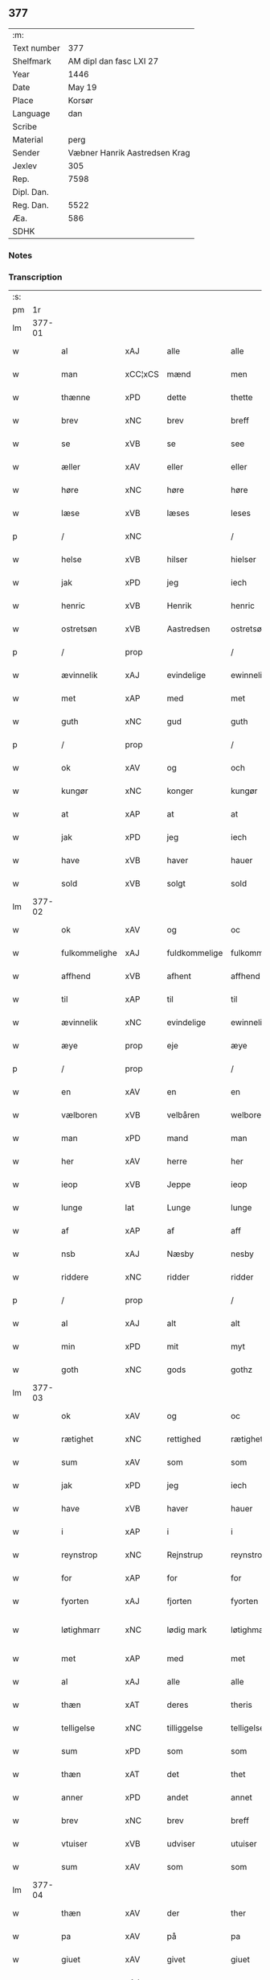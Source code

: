 ** 377
| :m:         |                               |
| Text number |                           377 |
| Shelfmark   |       AM dipl dan fasc LXI 27 |
| Year        |                          1446 |
| Date        |                        May 19 |
| Place       |                        Korsør |
| Language    |                           dan |
| Scribe      |                               |
| Material    |                          perg |
| Sender      | Væbner Hanrik Aastredsen Krag |
| Jexlev      |                           305 |
| Rep.        |                          7598 |
| Dipl. Dan.  |                               |
| Reg. Dan.   |                          5522 |
| Æa.         |                           586 |
| SDHK        |                               |

*** Notes


*** Transcription
| :s: |        |               |                |               |                 |                 |              |   |   |   |               |     |   |   |   |                 |
| pm  |     1r |               |                |               |                 |                 |              |   |   |   |               |     |   |   |   |                 |
| lm  | 377-01 |               |                |               |                 |                 |              |   |   |   |               |     |   |   |   |                 |
| w   |        | al            | xAJ            | alle          |alle             | Alle            | Alle         |   |   |   |               | dan |   |   |   |          377-01 |
| w   |        | man           | xCC¦xCS        | mænd          |men              | me(n)           | me̅           |   |   |   |               | dan |   |   |   |          377-01 |
| w   |        | thænne        | xPD            | dette         |thette           | th(ette)        | thꝫͤ          |   |   |   |               | dan |   |   |   |          377-01 |
| w   |        | brev          | xNC            | brev          |breff            | b(re)ff         | bff         |   |   |   |               | dan |   |   |   |          377-01 |
| w   |        | se            | xVB            | se            |see              | see             | ſee          |   |   |   |               | dan |   |   |   |          377-01 |
| w   |        | æller         | xAV            | eller         |eller            | ell(e)r         | el̅lꝛ         |   |   |   |               | dan |   |   |   |          377-01 |
| w   |        | høre          | xNC            | høre          |høre             | hør(e)          | hør         |   |   |   |               | dan |   |   |   |          377-01 |
| w   |        | læse          | xVB            | læses         |leses            | leses           | leſe        |   |   |   |               | dan |   |   |   |          377-01 |
| p   |        | /             | xNC            |               |/                | /               | /            |   |   |   |               | dan |   |   |   |          377-01 |
| w   |        | helse         | xVB            | hilser        |hielser          | hiels(er)       | hıel        |   |   |   |               | dan |   |   |   |          377-01 |
| w   |        | jak           | xPD            | jeg           |iech             | iech            | ıech         |   |   |   |               | dan |   |   |   |          377-01 |
| w   |        | henric        | xVB            | Henrik        |henric           | he(n)ric        | he̅rıc        |   |   |   |               | dan |   |   |   |          377-01 |
| w   |        | ostretsøn     | xVB            | Aastredsen    |ostretsøn        | ostrets(øn)     | oſtret      |   |   |   |               | dan |   |   |   |          377-01 |
| p   |        | /             | prop           |               |/                | /               | /            |   |   |   |               | dan |   |   |   |          377-01 |
| w   |        | ævinnelik     | xAJ            | evindelige    |ewinnelighe      | Ewi(n)nelighe   | Ewı̅nelıghe   |   |   |   |               | dan |   |   |   |          377-01 |
| w   |        | met           | xAP            | med           |met              | m(et)           | mꝫ           |   |   |   |               | dan |   |   |   |          377-01 |
| w   |        | guth          | xNC            | gud           |guth             | guth            | guth         |   |   |   |               | dan |   |   |   |          377-01 |
| p   |        | /             | prop           |               |/                | /               | /            |   |   |   |               | dan |   |   |   |          377-01 |
| w   |        | ok            | xAV            | og            |och              | och             | och          |   |   |   |               | dan |   |   |   |          377-01 |
| w   |        | kungør        | xNC            | konger        |kungør           | ku(n)gør        | ku̅gøꝛ        |   |   |   |               | dan |   |   |   |          377-01 |
| w   |        | at            | xAP            | at            |at               | at              | at           |   |   |   |               | dan |   |   |   |          377-01 |
| w   |        | jak           | xPD            | jeg           |iech             | iech            | ıech         |   |   |   |               | dan |   |   |   |          377-01 |
| w   |        | have          | xVB            | haver         |hauer            | hauer           | haueꝛ        |   |   |   |               | dan |   |   |   |          377-01 |
| w   |        | sold          | xVB            | solgt         |sold             | sold            | ſold         |   |   |   |               | dan |   |   |   |          377-01 |
| lm  | 377-02 |               |                |               |                 |                 |              |   |   |   |               |     |   |   |   |                 |
| w   |        | ok            | xAV            | og            |oc               | oc              | oc           |   |   |   |               | dan |   |   |   |          377-02 |
| w   |        | fulkommelighe | xAJ            | fuldkommelige |fulkommelighe    | fulko(m)melighe | fulko̅melıghe |   |   |   |               | dan |   |   |   |          377-02 |
| w   |        | affhend       | xVB            | afhent        |affhend          | aff hend        | aff hend     |   |   |   |               | dan |   |   |   |          377-02 |
| w   |        | til           | xAP            | til           |til              | til             | til          |   |   |   |               | dan |   |   |   |          377-02 |
| w   |        | ævinnelik     | xNC            | evindelige    |ewinnelighe      | ewi(n)nelighe   | ewi̅nelıghe   |   |   |   |               | dan |   |   |   |          377-02 |
| w   |        | æye           | prop           | eje           |æye              | æye             | æye          |   |   |   |               | dan |   |   |   |          377-02 |
| p   |        | /             | prop           |               |/                | /               | /            |   |   |   |               | dan |   |   |   |          377-02 |
| w   |        | en            | xAV            | en            |en               | en              | e           |   |   |   |               | dan |   |   |   |          377-02 |
| w   |        | vælboren      | xVB            | velbåren      |welboren         | welboren        | welbore     |   |   |   |               | dan |   |   |   |          377-02 |
| w   |        | man           | xPD            | mand          |man              | ma(n)           | ma̅           |   |   |   |               | dan |   |   |   |          377-02 |
| w   |        | her           | xAV            | herre         |her              | h(er)           | h̅            |   |   |   |               | dan |   |   |   |          377-02 |
| w   |        | ieop          | xVB            | Jeppe         |ieop             | ieop            | ıeop         |   |   |   |               | dan |   |   |   |          377-02 |
| w   |        | lunge         | lat            | Lunge         |lunge            | lu(n)ge         | lu̅ge         |   |   |   |               | dan |   |   |   |          377-02 |
| w   |        | af            | xAP            | af            |aff              | aff             | aff          |   |   |   |               | dan |   |   |   |          377-02 |
| w   |        | nsb           | xAJ            | Næsby         |nesby            | nesby           | neſby        |   |   |   |               | dan |   |   |   |          377-02 |
| w   |        | riddere       | xNC            | ridder        |ridder           | ridde(r)        | rídde       |   |   |   |               | dan |   |   |   |          377-02 |
| p   |        | /             | prop           |               |/                | /               | /            |   |   |   |               | dan |   |   |   |          377-02 |
| w   |        | al            | xAJ            | alt           |alt              | alt             | alt          |   |   |   |               | dan |   |   |   |          377-02 |
| w   |        | min           | xPD            | mit           |myt              | myt             | myt          |   |   |   |               | dan |   |   |   |          377-02 |
| w   |        | goth          | xNC            | gods          |gothz            | gothz           | gothz        |   |   |   |               | dan |   |   |   |          377-02 |
| lm  | 377-03 |               |                |               |                 |                 |              |   |   |   |               |     |   |   |   |                 |
| w   |        | ok            | xAV            | og            |oc               | oc              | oc           |   |   |   |               | dan |   |   |   |          377-03 |
| w   |        | rætighet      | xNC            | rettighed     |rætighet         | rætighet        | rætıghet     |   |   |   |               | dan |   |   |   |          377-03 |
| w   |        | sum           | xAV            | som           |som              | som             | ſo          |   |   |   |               | dan |   |   |   |          377-03 |
| w   |        | jak           | xPD            | jeg           |iech             | iech            | ıech         |   |   |   |               | dan |   |   |   |          377-03 |
| w   |        | have          | xVB            | haver         |hauer            | hau(er)         | hau         |   |   |   |               | dan |   |   |   |          377-03 |
| w   |        | i             | xAP            | i             |i                | i               | ı            |   |   |   |               | dan |   |   |   |          377-03 |
| w   |        | reynstrop     | xNC            | Rejnstrup     |reynstrop        | reynst(ro)p     | reynſtͦp      |   |   |   |               | dan |   |   |   |          377-03 |
| w   |        | for           | xAP            | for           |for              | for             | foꝛ          |   |   |   |               | dan |   |   |   |          377-03 |
| w   |        | fyorten       | xAJ            | fjorten       |fyorten          | fyorten         | fyoꝛte      |   |   |   |               | dan |   |   |   |          377-03 |
| w   |        | løtighmarr    | xNC            | lødig mark    |løtighmarr       | løtighm(ar)r    | løtıghmᷓꝛ     |   |   |   | ꝛ should be k | dan |   |   |   |          377-03 |
| w   |        | met           | xAP            | med           |met              | m(et)           | mꝫ           |   |   |   |               | dan |   |   |   |          377-03 |
| w   |        | al            | xAJ            | alle          |alle             | alle            | alle         |   |   |   |               | dan |   |   |   |          377-03 |
| w   |        | thæn          | xAT            | deres         |theris           | ther(is)        | therꝭ        |   |   |   |               | dan |   |   |   |          377-03 |
| w   |        | telligelse    | xNC            | tilliggelse   |telligelse       | telligelse      | tellıgelſe   |   |   |   |               | dan |   |   |   |          377-03 |
| w   |        | sum           | xPD            | som           |som              | som             | ſo          |   |   |   |               | dan |   |   |   |          377-03 |
| w   |        | thæn          | xAT            | det           |thet             | th(et)          | thꝫ          |   |   |   |               | dan |   |   |   |          377-03 |
| w   |        | anner         | xPD            | andet         |annet            | a(n)net         | a̅net         |   |   |   |               | dan |   |   |   |          377-03 |
| w   |        | brev          | xNC            | brev          |breff            | b(re)ff         | bff         |   |   |   |               | dan |   |   |   |          377-03 |
| w   |        | vtuiser       | xVB            | udviser       |utuiser          | vtuis(er)       | vtui        |   |   |   |               | dan |   |   |   |          377-03 |
| w   |        | sum           | xAV            | som           |som              | som             | ſo          |   |   |   |               | dan |   |   |   |          377-03 |
| lm  | 377-04 |               |                |               |                 |                 |              |   |   |   |               |     |   |   |   |                 |
| w   |        | thæn          | xAV            | der           |ther             | th(e)r          | thꝝ          |   |   |   |               | dan |   |   |   |          377-04 |
| w   |        | pa            | xAV            | på            |pa               | pa              | pa           |   |   |   |               | dan |   |   |   |          377-04 |
| w   |        | giuet         | xAV            | givet         |giuet            | giu(et)         | gíuꝫ         |   |   |   |               | dan |   |   |   |          377-04 |
| w   |        | ær            | xAJ            | er            |ær               | ær              | æꝛ           |   |   |   |               | dan |   |   |   |          377-04 |
| p   |        | /             | xNC            |               |/                | /               | /            |   |   |   |               | dan |   |   |   |          377-04 |
| w   |        | ok            | xAV            | og            |oc               | oc              | oc           |   |   |   |               | dan |   |   |   |          377-04 |
| w   |        | kænne         | xVB            | kendes        |kiennes          | kie(n)nes       | kie̅ne       |   |   |   |               | dan |   |   |   |          377-04 |
| w   |        | jak           | xPD            | jeg           |iech             | iech            | ıech         |   |   |   |               | dan |   |   |   |          377-04 |
| w   |        | myk           | xVB            | mig           |myk              | myk             | myk          |   |   |   |               | dan |   |   |   |          377-04 |
| w   |        | thæn          | xAT            | det           |the              | the             | the          |   |   |   |               | dan |   |   |   |          377-04 |
| w   |        | fyorten       | xAJ            | fjorten       |fyorten          | fyorten         | fyoꝛten      |   |   |   |               | dan |   |   |   |          377-04 |
| w   |        | løtighmark    | xNC            | lødig mark    |løtighmark       | løtighm(ar)k    | løtıghmᷓk     |   |   |   |               | dan |   |   |   |          377-04 |
| w   |        | up            | xAV            | op            |up               | vp              | vp           |   |   |   |               | dan |   |   |   |          377-04 |
| w   |        | at            | xAP            | at            |at               | at              | at           |   |   |   |               | dan |   |   |   |          377-04 |
| w   |        | haue          | xVB            | have          |haue             | haue            | haue         |   |   |   |               | dan |   |   |   |          377-04 |
| w   |        | bareth        | xNC            | båret         |bareth           | bareth          | bareth       |   |   |   |               | dan |   |   |   |          377-04 |
| w   |        | af            | xAP            | af            |aff              | aff             | aff          |   |   |   |               | dan |   |   |   |          377-04 |
| w   |        | fornefnde     | xNC            | førnævnte     |fornefnde        | for(nefnde)     | foꝛͩͤ          |   |   |   |               | dan |   |   |   |          377-04 |
| w   |        | her           | xAV            | herre         |her              | h(er)           | h̅            |   |   |   |               | dan |   |   |   |          377-04 |
| w   |        | ieop          | xNC            | Jeppe         |ieop             | ieop            | ıeop         |   |   |   |               | dan |   |   |   |          377-04 |
| w   |        | lunge         | lat            | Lunge         |lunge            | lu(n)ge         | lu̅ge         |   |   |   |               | dan |   |   |   |          377-04 |
| w   |        | efter         | xVB            | efter         |efter            | efter           | efteꝛ        |   |   |   |               | dan |   |   |   |          377-04 |
| lm  | 377-05 |               |                |               |                 |                 |              |   |   |   |               |     |   |   |   |                 |
| w   |        | min           | xPD            | mine          |myne             | myne            | myne         |   |   |   |               | dan |   |   |   |          377-05 |
| w   |        | nøghje        | xNC            | nøje          |nøwe             | nøwe            | nøwe         |   |   |   |               | dan |   |   |   |          377-05 |
| w   |        | skethe        | xVB            | skete         |skethe           | Skethe          | Skethe       |   |   |   |               | dan |   |   |   |          377-05 |
| w   |        | thæn          | xAT            | det           |thet             | th(et)          | thꝫ          |   |   |   |               | dan |   |   |   |          377-05 |
| w   |        | ok            | xAV            | og            |oc               | oc              | oc           |   |   |   |               | dan |   |   |   |          377-05 |
| w   |        | sva           | xAV            | så            |swa              | swa             | ſwa          |   |   |   |               | dan |   |   |   |          377-05 |
| p   |        | /             | xNC            |               |/                | /               | /            |   |   |   |               | dan |   |   |   |          377-05 |
| w   |        | thæn          | xAT            | det           |thet             | th(et)          | thꝫ          |   |   |   |               | dan |   |   |   |          377-05 |
| w   |        | guth          | xNC            | gud           |guth             | guth            | guth         |   |   |   |               | dan |   |   |   |          377-05 |
| w   |        | forbivthe     | xVB            | forbyde       |forbiwthe        | forbiwthe       | foꝛbıwthe    |   |   |   |               | dan |   |   |   |          377-05 |
| p   |        | /             | prop           |               |/                | /               | /            |   |   |   |               | dan |   |   |   |          377-05 |
| w   |        | at            | xCC¦xCS        | at            |at               | at              | at           |   |   |   |               | dan |   |   |   |          377-05 |
| w   |        | thæn          | xAT            | det           |the              | the             | the          |   |   |   |               | dan |   |   |   |          377-05 |
| w   |        | samen         | xAJ            | samme         |same             | same            | ſame         |   |   |   |               | dan |   |   |   |          377-05 |
| w   |        | goth          | xNC            | gods          |gothz            | gothz           | gothz        |   |   |   |               | dan |   |   |   |          377-05 |
| w   |        | varthe        | xVB            | vorde         |worthe           | worthe          | woꝛthe       |   |   |   |               | dan |   |   |   |          377-05 |
| w   |        | fornefnde     | xVB            | førnævnte     |fornefnde        | for(nefnde)     | foꝛͩͤ          |   |   |   |               | dan |   |   |   |          377-05 |
| w   |        | her           | xAV            | herre         |her              | h(er)           | h̅            |   |   |   |               | dan |   |   |   |          377-05 |
| w   |        | ieop          | xNC            | Jeppe         |ieop             | ieop            | ıeop         |   |   |   |               | dan |   |   |   |          377-05 |
| w   |        | lunge         | lat            | Lunge         |lunge            | lu(n)ge         | lu̅ge         |   |   |   |               | dan |   |   |   |          377-05 |
| w   |        | æller         | xVB            | eller         |æller            | æll(e)r         | æl̅lꝛ         |   |   |   |               | dan |   |   |   |          377-05 |
| w   |        | han           | xPD            | hans          |hans             | hans            | han         |   |   |   |               | dan |   |   |   |          377-05 |
| lm  | 377-06 |               |                |               |                 |                 |              |   |   |   |               |     |   |   |   |                 |
| w   |        | arving        | xNC            | arvinge       |aruinge          | arui(n)ge       | aꝛuı̅ge       |   |   |   |               | dan |   |   |   |          377-06 |
| w   |        | affdeelde     | xAJ            | afdelte       |affdeelde        | aff deelde      | aff deelde   |   |   |   |               | dan |   |   |   |          377-06 |
| w   |        | for           | xAP            | for           |for              | for             | foꝛ          |   |   |   |               | dan |   |   |   |          377-06 |
| w   |        | min           | xPD            | mine          |myne             | myne            | myne         |   |   |   |               | dan |   |   |   |          377-06 |
| w   |        | æller         | xNC            | eller         |æller            | æll(e)r         | æl̅lꝛ         |   |   |   |               | dan |   |   |   |          377-06 |
| w   |        | min           | xPD            | mine          |myne             | myne            | myne         |   |   |   |               | dan |   |   |   |          377-06 |
| w   |        | aruingis      | xNC            | arvingers     |aruingis         | arui(n)g(is)    | aꝛu̅ıgꝭ       |   |   |   |               | dan |   |   |   |          377-06 |
| w   |        | hiemel        | xVB            | himmel        |hiemel           | hiemel          | hıemel       |   |   |   |               | dan |   |   |   |          377-06 |
| w   |        | skyld         | xNC            | skyld         |skyld            | skyld           | ſkyld        |   |   |   |               | dan |   |   |   |          377-06 |
| p   |        | /             | prop           |               |/                | /               | /            |   |   |   |               | dan |   |   |   |          377-06 |
| w   |        | tha           | xAV            | da            |tha              | tha             | tha          |   |   |   |               | dan |   |   |   |          377-06 |
| w   |        | tilbinder     | xAV            | tilbinder     |tilbinder        | tilbind(er)     | tılbind     |   |   |   |               | dan |   |   |   |          377-06 |
| w   |        | jak           | xPD            | jeg           |iech             | iech            | ıech         |   |   |   |               | dan |   |   |   |          377-06 |
| w   |        | myk           | xNC            | mig           |myk              | myk             | myk          |   |   |   |               | dan |   |   |   |          377-06 |
| w   |        | ok            | xAV            | og            |oc               | oc              | oc           |   |   |   |               | dan |   |   |   |          377-06 |
| w   |        | min           | xPD            | mine          |myne             | myne            | myne         |   |   |   |               | dan |   |   |   |          377-06 |
| w   |        | arving        | xNC            | arvinge       |aruinge          | arui(n)ge       | aꝛuı̅ge       |   |   |   |               | dan |   |   |   |          377-06 |
| p   |        | /             | xNC            |               |/                | /               | /            |   |   |   |               | dan |   |   |   |          377-06 |
| w   |        | at            | xAP            | at            |at               | at              | at           |   |   |   |               | dan |   |   |   |          377-06 |
| w   |        | betale        | xVB            | betale        |betale           | beta¦le         | beta¦le      |   |   |   |               | dan |   |   |   | 377-06---377-07 |
| w   |        | fornefnde     | xVB            | førnævnte     |fornefnde        | for(nefnde)     | foꝛͩͤ          |   |   |   |               | dan |   |   |   |          377-07 |
| w   |        | her           | xAV            | herre         |her              | h(er)           | h̅            |   |   |   |               | dan |   |   |   |          377-07 |
| w   |        | ieop          | xNC            | Jeppe         |ieop             | ieop            | ıeop         |   |   |   |               | dan |   |   |   |          377-07 |
| w   |        | æller         | xVB            | eller         |æller            | æll(e)r         | æl̅lꝛ         |   |   |   |               | dan |   |   |   |          377-07 |
| w   |        | han           | xPD            | hans          |hans             | ha(n)s          | ha̅          |   |   |   |               | dan |   |   |   |          377-07 |
| w   |        | arving        | xNC            | arvinge       |aruinge          | arui(n)ge       | aꝛuı̅ge       |   |   |   |               | dan |   |   |   |          377-07 |
| w   |        | thæn          | xAT            | det           |the              | the             | the          |   |   |   |               | dan |   |   |   |          377-07 |
| w   |        | fornefnde     | xVB            | førnævnte     |fornefnde        | for(nefnde)     | foꝛͩͤ          |   |   |   |               | dan |   |   |   |          377-07 |
| w   |        | fiorthen      | xAJ            | fjorten       |fiorthen         | fiorthen        | fıoꝛthe     |   |   |   |               | dan |   |   |   |          377-07 |
| w   |        | løtighmark    | xNC            | lødig mark    |løtighmark       | løtighm(ar)k    | løtıghmᷓk     |   |   |   |               | dan |   |   |   |          377-07 |
| w   |        | gen           | xAP            | igen          |igen             | igen            | ıge         |   |   |   |               | dan |   |   |   |          377-07 |
| p   |        | /             | prop           |               |/                | /               | /            |   |   |   |               | dan |   |   |   |          377-07 |
| w   |        | i             | xAP            | i             |i                | i               | ı            |   |   |   |               | dan |   |   |   |          377-07 |
| w   |        | syaganje      | xAJ            | sådanne       |swadane          | swa dane        | ſwa dane     |   |   |   |               | dan |   |   |   |          377-07 |
| w   |        | pænning       | xNC            | penge         |pennighe         | pen(n)ighe      | pen̅ıghe      |   |   |   |               | dan |   |   |   |          377-07 |
| w   |        | sum           | xAV            | som           |som              | som             | ſo          |   |   |   |               | dan |   |   |   |          377-07 |
| w   |        | tha           | xAV            | da            |tha              | tha             | tha          |   |   |   |               | dan |   |   |   |          377-07 |
| w   |        | ære           | prop           | er            |ære              | ære             | ære          |   |   |   |               | dan |   |   |   |          377-07 |
| w   |        | give          | xNC            | give          |gewe             | gewe            | gewe         |   |   |   |               | dan |   |   |   |          377-07 |
| lm  | 377-08 |               |                |               |                 |                 |              |   |   |   |               |     |   |   |   |                 |
| w   |        | ok            | xAV            | og            |oc               | oc              | oc           |   |   |   |               | dan |   |   |   |          377-08 |
| w   |        | genge         | xNC            | gænge         |genge            | genge           | genge        |   |   |   |               | dan |   |   |   |          377-08 |
| w   |        | i             | xAP            | i             |i                | i               | ı            |   |   |   |               | dan |   |   |   |          377-08 |
| w   |        | syelend       | xNC            | Sjælland      |syelend          | syelend         | ſyelend      |   |   |   |               | dan |   |   |   |          377-08 |
| p   |        | /             | prop           |               |/                | /               | /            |   |   |   |               | dan |   |   |   |          377-08 |
| w   |        | uten          | xAV            | uden          |uden             | vden            | vde         |   |   |   |               | dan |   |   |   |          377-08 |
| w   |        | al            | xAJ            | alle          |alle             | alle            | alle         |   |   |   |               | dan |   |   |   |          377-08 |
| w   |        | hielperæthe   | xNC            | hjælperette   |hielperæthe      | hielperæthe     | hıelperæthe  |   |   |   |               | dan |   |   |   |          377-08 |
| p   |        | /             | xNC            |               |/                | /               | /            |   |   |   |               | dan |   |   |   |          377-08 |
| w   |        | til           | xAP            | til           |til              | til             | til          |   |   |   |               | dan |   |   |   |          377-08 |
| w   |        | mere          | xAJ            | mere          |mere             | mer(e)          | mer         |   |   |   |               | dan |   |   |   |          377-08 |
| w   |        | beuisning     | xNC            | bevisning     |bewisningh       | bewisni(n)gh    | bewíſn̅ıgh    |   |   |   |               | dan |   |   |   |          377-08 |
| w   |        | ok            | xAV            | og            |oc               | oc              | oc           |   |   |   |               | dan |   |   |   |          377-08 |
| w   |        | stor          | xNC            | større        |større           | større          | ſtøꝛre       |   |   |   |               | dan |   |   |   |          377-08 |
| w   |        | forvarelse    | xVB            | forvarelse    |forwarelse       | forwarelse      | foꝛwarelſe   |   |   |   |               | dan |   |   |   |          377-08 |
| w   |        | have          | xVB            | haver         |hauer            | hau(er)         | hau         |   |   |   |               | dan |   |   |   |          377-08 |
| w   |        | jak           | xPD            | jeg           |iech             | iech            | ıech         |   |   |   |               | dan |   |   |   |          377-08 |
| w   |        | bethet        | xVB            | bedt          |bethet           | beth(et)        | bethꝫ        |   |   |   |               | dan |   |   |   |          377-08 |
| w   |        | gothe         | xAJ            | gode          |gothe            | gothe           | gothe        |   |   |   |               | dan |   |   |   |          377-08 |
| w   |        | man           | xNC            | mænd          |men              | me(n)           | me̅           |   |   |   |               | dan |   |   |   |          377-08 |
| lm  | 377-09 |               |                |               |                 |                 |              |   |   |   |               |     |   |   |   |                 |
| w   |        | ok            | xAV            | og            |oc               | oc              | oc           |   |   |   |               | dan |   |   |   |          377-09 |
| w   |        | vælborn       | xNC            | velbårne      |welborne         | welborne        | welboꝛne     |   |   |   |               | dan |   |   |   |          377-09 |
| w   |        | henge         | xVB            | hænge         |henge            | henge           | henge        |   |   |   |               | dan |   |   |   |          377-09 |
| w   |        | thæn          | xAT            | deres         |theris           | ther(is)        | therꝭ        |   |   |   |               | dan |   |   |   |          377-09 |
| w   |        | incigle       | xAP            | segl          |incigle          | incigle         | ıncigle      |   |   |   |               | dan |   |   |   |          377-09 |
| w   |        | for           | xAP            | for           |for              | for             | foꝛ          |   |   |   |               | dan |   |   |   |          377-09 |
| w   |        | thænne        | xPD            | dette         |thette           | th(ette)        | thꝫͤ          |   |   |   |               | dan |   |   |   |          377-09 |
| w   |        | brev          | xNC            | brev          |breff            | b(re)ff         | bff         |   |   |   |               | dan |   |   |   |          377-09 |
| w   |        | met           | xAP            | med           |met              | m(et)           | mꝫ           |   |   |   |               | dan |   |   |   |          377-09 |
| w   |        | min           | xPD            | mit           |myth             | myth            | myth         |   |   |   |               | dan |   |   |   |          377-09 |
| w   |        | incigle       | xPD            | segl          |incigle          | incigle         | incigle      |   |   |   |               | dan |   |   |   |          377-09 |
| w   |        | sum           | xAV            | så            |so               | so              | ſo           |   |   |   |               | dan |   |   |   |          377-09 |
| w   |        | sum           | xAV            | som           |som              | som             | ſo          |   |   |   |               | dan |   |   |   |          377-09 |
| w   |        | ære           | lat            | er            |ære              | ær(e)           | ær          |   |   |   |               | dan |   |   |   |          377-09 |
| w   |        | Aghe          | xVB            | Ave           |awe              | Awe             | Awe          |   |   |   |               | dan |   |   |   |          377-09 |
| w   |        | lunge         | lat            | Lunge         |lunge            | lu(n)ge         | lu̅ge         |   |   |   |               | dan |   |   |   |          377-09 |
| p   |        | /             | xVB            |               |/                | /               | /            |   |   |   |               | dan |   |   |   |          377-09 |
| w   |        | povele        | xAJ            | Poul          |powel            | powel           | powel        |   |   |   |               | dan |   |   |   |          377-09 |
| w   |        | bille         | xNC            | Bille         |bille            | bille           | bılle        |   |   |   |               | dan |   |   |   |          377-09 |
| p   |        | /             | xNC            |               |/                | /               | /            |   |   |   |               | dan |   |   |   |          377-09 |
| w   |        | anner         | xPD            | Anders        |anders           | anders          | ander       |   |   |   |               | dan |   |   |   |          377-09 |
| lm  | 377-10 |               |                |               |                 |                 |              |   |   |   |               |     |   |   |   |                 |
| w   |        | ienssøn       | xNC            | Jensen        |ienssøn          | ie(n)ss(øn)     | ıe̅ſ         |   |   |   |               | dan |   |   |   |          377-10 |
| p   |        | /             | xVB            |               |/                | /               | /            |   |   |   |               | dan |   |   |   |          377-10 |
| w   |        | anner         | xPD            | Anders        |anders           | and(er)s        | and        |   |   |   |               | dan |   |   |   |          377-10 |
| w   |        | lunge         | xVB            | Lunge         |lunge            | lu(n)ge         | lu̅ge         |   |   |   |               | dan |   |   |   |          377-10 |
| p   |        | /             | prop           |               |/                | /               | /            |   |   |   |               | dan |   |   |   |          377-10 |
| w   |        | ok            | xAV            | og            |oc               | oc              | oc           |   |   |   |               | dan |   |   |   |          377-10 |
| w   |        | pether        | xNC            | Peter         |pether           | peth(e)r        | pethꝝ        |   |   |   |               | dan |   |   |   |          377-10 |
| w   |        | galen         | xAJ            | Galen         |galen            | galen           | gale        |   |   |   |               | dan |   |   |   |          377-10 |
| w   |        | datum         | lat            | datum         |datum            | Dat(um)         | Datͫ          |   |   |   |               | lat |   |   |   |          377-10 |
| PL  |      b |               |                |               |                 |                 |              |   |   |   |               |     |   |   |   |                 |
| w   |        | korsør        | lat            | Korsør        |korsør           | korsør          | koꝛſøꝛ       |   |   |   |               | dan |   |   |   |          377-10 |
| PL  |      e |               |                |               |                 |                 |              |   |   |   |               |     |   |   |   |                 |
| w   |        | anno          | lat            |               |anno             | a(n)no          | a̅no          |   |   |   |               | lat |   |   |   |          377-10 |
| w   |        | domin         | lat            |               |domini           | d(omi)nj        | dnȷ̅          |   |   |   |               | lat |   |   |   |          377-10 |
| n   |        | m             | rom            |               |m°               | m°              | °           |   |   |   |               | lat |   |   |   |          377-10 |
| n   |        | °cd           | xVB            |               |cd°              | cd°             | cd°          |   |   |   |               | lat |   |   |   |          377-10 |
| n   |        | °xl           | lat            |               |xl               | xl              | xl           |   |   |   |               | lat |   |   |   |          377-10 |
| w   |        | sexto         | lat            |               |sexto            | sex(to)         | ſexͦ          |   |   |   |               | lat |   |   |   |          377-10 |
| w   |        | feria         | lat            |               |feria            | fe(ria)         | feͣ           |   |   |   |               | lat |   |   |   |          377-10 |
| w   |        | quinta        | lat            |               |quinta           | qui(n)ta        | qu̅ıta        |   |   |   |               | lat |   |   |   |          377-10 |
| w   |        | post          | lat            |               |post             | p(ost)          | p           |   |   |   |               | lat |   |   |   |          377-10 |
| w   |        | dominica      | lat            |               |dominicam        | Do(mini)ca(m)   | Docaꝫ        |   |   |   |               | lat |   |   |   |          377-10 |
| w   |        | qua           | lat            |               |qua              | qua             | qua          |   |   |   |               | lat |   |   |   |          377-10 |
| w   |        | cantatur      | lat            |               |cantatur         | ca(n)ta(tur)    | ca̅ta        |   |   |   |               | lat |   |   |   |          377-10 |
| w   |        | cantat        | lat            |               |cantate          | Cantate         | Cantate      |   |   |   |               | lat |   |   |   |          377-10 |
| :e: |        |               |                |               |                 |                 |              |   |   |   |               |     |   |   |   |                 |








